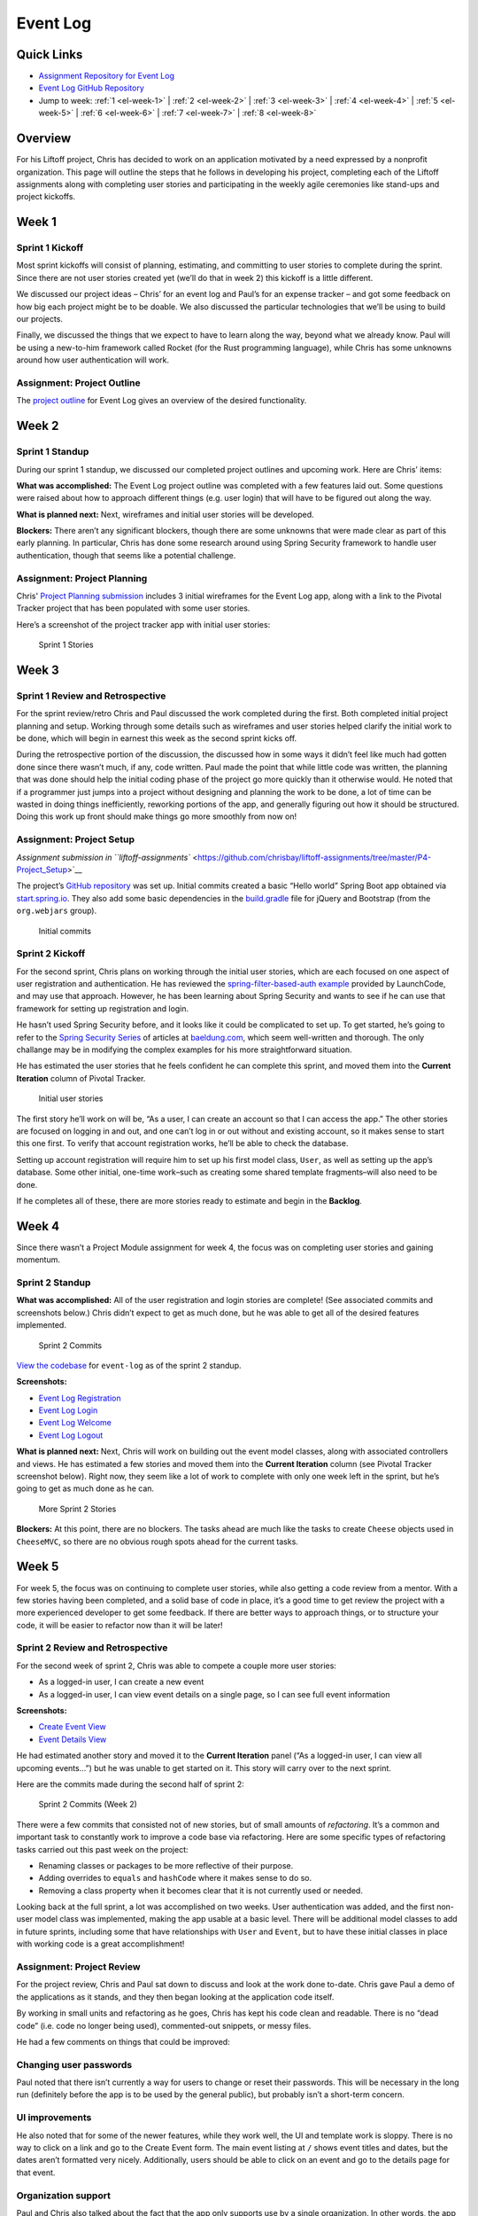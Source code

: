 .. _demo-event-log:

Event Log
=========

Quick Links
-----------

- `Assignment Repository for Event Log <https://github.com/chrisbay/liftoff-assignments>`__
- `Event Log GitHub Repository <https://github.com/chrisbay/event-log>`__
- Jump to week: :ref:`1 <el-week-1>` \| :ref:`2 <el-week-2>` \| :ref:`3 <el-week-3>` \| :ref:`4 <el-week-4>` \| :ref:`5 <el-week-5>` \| :ref:`6 <el-week-6>` \| :ref:`7 <el-week-7>` \| :ref:`8 <el-week-8>`

Overview
--------

For his Liftoff project, Chris has decided to work on an application
motivated by a need expressed by a nonprofit organization. This page
will outline the steps that he follows in developing his project,
completing each of the Liftoff assignments along with completing user
stories and participating in the weekly agile ceremonies like stand-ups
and project kickoffs.

.. _el-week-1:

Week 1
------

Sprint 1 Kickoff
^^^^^^^^^^^^^^^^

Most sprint kickoffs will consist of planning, estimating, and committing
to user stories to complete during the sprint. Since there are not user
stories created yet (we’ll do that in week 2) this kickoff is a little
different.

We discussed our project ideas – Chris’ for an event log and Paul’s for an
expense tracker – and got some feedback on how big each project might be
to be doable. We also discussed the particular technologies that we’ll
be using to build our projects.

Finally, we discussed the things that we expect to have to learn along
the way, beyond what we already know. Paul will be using a new-to-him
framework called Rocket (for the Rust programming language), while Chris
has some unknowns around how user authentication will work.

Assignment: Project Outline
^^^^^^^^^^^^^^^^^^^^^^^^^^^

The `project
outline <https://github.com/chrisbay/liftoff-assignments/blob/master/P2-Project_Outline/>`__
for Event Log gives an overview of the desired functionality.

.. _el-week-2:

Week 2
------

Sprint 1 Standup
^^^^^^^^^^^^^^^^

During our sprint 1 standup, we discussed our completed project outlines
and upcoming work. Here are Chris’ items:

**What was accomplished:** The Event Log project outline was completed
with a few features laid out. Some questions were raised about how to
approach different things (e.g. user login) that will have to be
figured out along the way.

**What is planned next:** Next, wireframes and initial user stories will
be developed.

**Blockers:** There aren’t any significant blockers, though there are
some unknowns that were made clear as part of this early planning. In
particular, Chris has done some research around using Spring Security
framework to handle user authentication, though that seems like a
potential challenge.

Assignment: Project Planning
^^^^^^^^^^^^^^^^^^^^^^^^^^^^

Chris' `Project
Planning submission <https://github.com/chrisbay/liftoff-assignments/blob/master/P3-Project_Planning/>`__
includes 3 initial wireframes for the Event Log app, along with a link
to the Pivotal Tracker project that has been populated with some user
stories.

Here’s a screenshot of the project tracker app with initial user stories:

.. figure:: figures/sprint_1_stories.png
   :alt: Sprint 1 Stories

   Sprint 1 Stories

.. _el-week-3:

Week 3
------

Sprint 1 Review and Retrospective
^^^^^^^^^^^^^^^^^^^^^^^^^^^^^^^^^

For the sprint review/retro Chris and Paul discussed the work completed
during the first. Both completed initial project planning and setup.
Working through some details such as wireframes and user stories helped
clarify the initial work to be done, which will begin in earnest this
week as the second sprint kicks off.

During the retrospective portion of the discussion, the discussed how in
some ways it didn’t feel like much had gotten done since there wasn’t
much, if any, code written. Paul made the point that while little code
was written, the planning that was done should help the initial coding
phase of the project go more quickly than it otherwise would. He noted
that if a programmer just jumps into a project without designing and
planning the work to be done, a lot of time can be wasted in doing
things inefficiently, reworking portions of the app, and generally
figuring out how it should be structured. Doing this work up front
should make things go more smoothly from now on!

Assignment: Project Setup
^^^^^^^^^^^^^^^^^^^^^^^^^

`Assignment submission in
``liftoff-assignments`` <https://github.com/chrisbay/liftoff-assignments/tree/master/P4-Project_Setup>`__

The project’s `GitHub
repository <https://github.com/chrisbay/event-log>`__ was set up.
Initial commits created a basic “Hello world” Spring Boot app obtained
via `start.spring.io <http://start.spring.io/>`__. They also add some
basic dependencies in the
`build.gradle <https://github.com/chrisbay/event-log/blob/3f91742a0527a65e64678c477d50f26a98b87f3e/build.gradle>`__
file for jQuery and Bootstrap (from the ``org.webjars`` group).

.. figure:: figures/initial-commits.png
   :alt: Initial commits

   Initial commits

Sprint 2 Kickoff
^^^^^^^^^^^^^^^^

For the second sprint, Chris plans on working through the initial user
stories, which are each focused on one aspect of user registration and
authentication. He has reviewed the `spring-filter-based-auth
example <https://github.com/LaunchCodeEducation/spring-filter-based-auth>`__
provided by LaunchCode, and may use that approach. However, he has been
learning about Spring Security and wants to see if he can use that
framework for setting up registration and login.

He hasn’t used Spring Security before, and it looks like it could be
complicated to set up. To get started, he’s going to refer to the
`Spring Security Series <http://www.baeldung.com/security-spring>`__ of
articles at `baeldung.com <http://www.baeldung.com/>`__, which seem
well-written and thorough. The only challange may be in modifying the
complex examples for his more straightforward situation.

He has estimated the user stories that he feels confident he can
complete this sprint, and moved them into the **Current Iteration**
column of Pivotal Tracker.

.. figure:: figures/sprint_2_stories.png
   :alt: Initial user stories

   Initial user stories

The first story he’ll work on will be, “As a user, I can create an
account so that I can access the app.” The other stories are focused on
logging in and out, and one can’t log in or out without and existing
account, so it makes sense to start this one first. To verify that
account registration works, he’ll be able to check the database.

Setting up account registration will require him to set up his first
model class, ``User``, as well as setting up the app’s database. Some
other initial, one-time work–such as creating some shared template
fragments–will also need to be done.

If he completes all of these, there are more stories ready to estimate
and begin in the **Backlog**.

.. _el-week-4:

Week 4
------

Since there wasn’t a Project Module assignment for week 4, the focus was
on completing user stories and gaining momentum.

Sprint 2 Standup
^^^^^^^^^^^^^^^^

**What was accomplished:** All of the user registration and login
stories are complete! (See associated commits and screenshots below.)
Chris didn’t expect to get as much done, but he was able to get all of
the desired features implemented.

.. figure:: figures/sprint_2_commits.png
   :alt: Sprint 2 Commits

   Sprint 2 Commits

`View the
codebase <https://github.com/chrisbay/event-log/tree/189caaa1e1e8e8cae0f4a57bec71f41911d486ee>`__
for ``event-log`` as of the sprint 2 standup.

**Screenshots:**

-  `Event Log Registration <https://raw.githubusercontent.com/LaunchCodeEducation/liftoff/master/src/modules/demo-projects/event-log/figures/event-log-register.png>`__
-  `Event Log Login <https://raw.githubusercontent.com/LaunchCodeEducation/liftoff/master/src/modules/demo-projects/event-log/figures/event-log-login.png>`__
-  `Event Log Welcome <https://raw.githubusercontent.com/LaunchCodeEducation/liftoff/master/src/modules/demo-projects/event-log/figures/event-log-welcome.png>`__
-  `Event Log Logout <https://raw.githubusercontent.com/LaunchCodeEducation/liftoff/master/src/modules/demo-projects/event-log/figures/event-log-logout.png>`__

**What is planned next:** Next, Chris will work on building out the
event model classes, along with associated controllers and views. He has
estimated a few stories and moved them into the **Current Iteration**
column (see Pivotal Tracker screenshot below). Right now, they seem like
a lot of work to complete with only one week left in the sprint, but
he’s going to get as much done as he can.

.. figure:: figures/sprint_2_stories_2.png
   :alt: More Sprint 2 Stories

   More Sprint 2 Stories

**Blockers:** At this point, there are no blockers. The tasks ahead are
much like the tasks to create ``Cheese`` objects used in ``CheeseMVC``,
so there are no obvious rough spots ahead for the current tasks.

.. _el-week-5:

Week 5
------

For week 5, the focus was on continuing to complete user stories, while
also getting a code review from a mentor. With a few stories having been
completed, and a solid base of code in place, it’s a good time to get
review the project with a more experienced developer to get some
feedback. If there are better ways to approach things, or to structure
your code, it will be easier to refactor now than it will be later!

Sprint 2 Review and Retrospective
^^^^^^^^^^^^^^^^^^^^^^^^^^^^^^^^^

For the second week of sprint 2, Chris was able to compete a couple more
user stories:

-  As a logged-in user, I can create a new event
-  As a logged-in user, I can view event details on a single page, so I can see full event information

**Screenshots:**

-  `Create Event View <https://raw.githubusercontent.com/LaunchCodeEducation/liftoff/master/src/modules/demo-projects/event-log/figures/create_event_form.png>`__
-  `Event Details View <https://raw.githubusercontent.com/LaunchCodeEducation/liftoff/master/src/modules/demo-projects/event-log/figures/event_details_view.png>`__

He had estimated another story and moved it to the **Current Iteration**
panel (“As a logged-in user, I can view all upcoming events…”) but he
was unable to get started on it. This story will carry over to the next
sprint.

Here are the commits made during the second half of sprint 2:

.. figure:: figures/sprint_2_commits_2.png
   :alt: Sprint 2 Commits (Week 2)

   Sprint 2 Commits (Week 2)

There were a few commits that consisted not of new stories, but of small
amounts of *refactoring*. It’s a common and important task to constantly
work to improve a code base via refactoring. Here are some specific
types of refactoring tasks carried out this past week on the project:

-  Renaming classes or packages to be more reflective of their purpose.
-  Adding overrides to ``equals`` and ``hashCode`` where it makes sense to do so.
-  Removing a class property when it becomes clear that it is not currently used or needed.

Looking back at the full sprint, a lot was accomplished on two weeks.
User authentication was added, and the first non-user model class was
implemented, making the app usable at a basic level. There will be
additional model classes to add in future sprints, including some that
have relationships with ``User`` and ``Event``, but to have these
initial classes in place with working code is a great accomplishment!

Assignment: Project Review
^^^^^^^^^^^^^^^^^^^^^^^^^^

For the project review, Chris and Paul sat down to discuss and look at
the work done to-date. Chris gave Paul a demo of the applications as it
stands, and they then began looking at the application code itself.

By working in small units and refactoring as he goes, Chris has kept his
code clean and readable. There is no “dead code” (i.e. code no longer
being used), commented-out snippets, or messy files.

He had a few comments on things that could be improved:

Changing user passwords
^^^^^^^^^^^^^^^^^^^^^^^

Paul noted that there isn’t currently a way for users to change or reset
their passwords. This will be necessary in the long run (definitely
before the app is to be used by the general public), but probably isn’t
a short-term concern.

UI improvements
^^^^^^^^^^^^^^^

He also noted that for some of the newer features, while they work well,
the UI and template work is sloppy. There is no way to click on a link
and go to the Create Event form. The main event listing at ``/`` shows
event titles and dates, but the dates aren’t formatted very nicely.
Additionally, users should be able to click on an event and go to the
details page for that event.

Organization support
^^^^^^^^^^^^^^^^^^^^

Paul and Chris also talked about the fact that the app only supports use
by a single organization. In other words, the app assumes that only one
organization is using it, and so events don’t “belong to” any type of
organization. This is somewhat limiting.

Chris commented that he’d like to add support for multiple organizations
in the future, but for he wants to focus on building out core
functionality for working with events. Paul agreed that this is a good
short-term strategy, and the app could always be modified in the future
to support use by multiple organizations. Trying to add that
functionality now would certainly slow down the addition of core event
functionality.

Based on the code review, Chris added a couple of tasks to Pivotal
tracker to improve aspects of the user interface. He estimated these as
0 points, since they aren’t user stories that add specific
functionality.

Sprint 3 Kickoff
^^^^^^^^^^^^^^^^

The focus of sprint 3 will be adding additional functionality around
viewing and editing events. The stories for the first week of the spring
have been estimated and moved to the **Current Iteration** column:

.. figure:: figures/sprint_3_stories_1.png
   :alt: Sprint 3 Stories

   Sprint 3 Stories

The first two stories–viewing a listing of events, and adding a
user-friendly message for bad event IDs–are medium and small in size.
The third story–enabling editing of events after they have been
created–is larger and is a stretch goal. Chris may get to it, or he may
not, but putting it in the **Current Iteration** column gives him
something ambitious to shoot for.

.. tip:: 

   Note that Chris is adding functionality in very small increments. While
   he has created the ``Event`` model class and is working to add CRUD
   functionality to that object, he has intentionally left off model
   properties that he knows he will need later. In particular, the ability
   to add a volunteer to an event does not exist in the current model
   design. This allows him to focus on solidifying core functionality and
   working in small increments. Be wary of creating user stories that
   become too large, or bleed into other functionality!

.. _el-week-6:

Week 6
------

Sprint 3 Standup
^^^^^^^^^^^^^^^^

**What was accomplished:** In the first week of sprint 3, Chris
completed two user stories:

-  As a logged-in user, I can view all upcoming events immediately upon logging in, so I can quickly get a view of upcoming events. (`screenshot <https://raw.githubusercontent.com/LaunchCodeEducation/liftoff/master/src/modules/demo-projects/event-log/figures/event_listing_view.png>`__)
-  As a logged-in user, when I try to view an event with an ID that doesn’t exist, I see a helpful error message. (`screenshot <https://raw.githubusercontent.com/LaunchCodeEducation/liftoff/master/src/modules/demo-projects/event-log/figures/event_error_message.png>`__)

He did not meet his stretch goal of implementing event editing. That
will be the focus of the rest of the sprint.

Even though only two stories were finished there were several commits,
including some refactoring, clean up, and a bug fix:

.. figure:: figures/sprint_3_commits_1.png
   :alt: Sprint 3 Commits

   Sprint 3 Commits

`View the
codebase <https://github.com/chrisbay/event-log/tree/323240db297918fc5d2053c173186d868b096f34>`__
for ``event-log`` as of the sprint 3 standup.

**What is planned next:** For the rest of the sprint, Chris will focus
on adding the ability to edit events that have already been created. He
also hopes to work on some of the UI improvements that he and Paul
discussed during last week’s code review.

Here’s the current status of the **Current Iteration** tasks:

.. figure:: figures/sprint_3_stories_2.png
   :alt: More Sprint 3 Stories

   More Sprint 3 Stories

**Blockers:** Chris doesn’t have any blockers at this point.

.. _el-week-7:

Week 7
------

Sprint 3 Review and Retrospective
^^^^^^^^^^^^^^^^^^^^^^^^^^^^^^^^^

In the final week of sprint 3, Chris completed the following stories:

-  As a logged-in user, I can edit event details so I can fix mistakes and add information after the event has been created.
-  As a logged-in user, when when viewing the main listing of events, I can click on an event row to see the event details.
-  Improve event listing view.
-  Improve event details view.

The last two “stories” aren’t actually written as user stories, as you
likely noticed. They also were given 0-point estimates. This is because
they are refactoring tasks which don’t add any new features to the
application.

The stories completed include one additional story beyond what was
planned as of the last standup. Chris finished the planned tasks and
decided to tackle the story: “As a logged-in user, when when viewing the
main listing of events…”

As part of the work improving views, he added a Bootstrap theme from the
`Bootswatch <https://bootswatch.com/>`__ project to give the site some
additional character.

Check out some screenshots of the new work, as well as the refactored
views with the new theme:

-  `Event Listing View <https://raw.githubusercontent.com/LaunchCodeEducation/liftoff/master/src/modules/demo-projects/event-log/figures/event_listing_view_new.png>`__
-  `Event Details View <https://raw.githubusercontent.com/LaunchCodeEducation/liftoff/master/src/modules/demo-projects/event-log/figures/event_details_view_new.png>`__
-  `Create Event Form <https://raw.githubusercontent.com/LaunchCodeEducation/liftoff/master/src/modules/demo-projects/event-log/figures/create_event_form_new.png>`__

There were quite a few commits for this week’s work, since many of the
changes were small, atomic refactoring tasks:

.. figure:: figures/sprint_3_commits_2.png
   :alt: More Sprint 3 Commits

   More Sprint 3 Commits

`View the
codebase <https://github.com/chrisbay/event-log/tree/38256230b30e5bb7f0d9325e69f41c8bf68c3e2b>`__
for ``event-log`` as of the end of sprint 3.

Sprint 4 Kickoff
^^^^^^^^^^^^^^^^

To start spring 4, Chris will focus on adding volunteer tracking to the
system. The goal is to allow users to create volunteers, and add
multiple volunteers to an event. He’ll also make events deletable.

Here’s the current status of the **Current Iteration** tasks:

.. figure:: figures/sprint_4_stories.png
   :alt: Sprint 4 Stories

   Sprint 4 Stories

.. _el-week-8:

Week 8
------

Sprint 4 Standup
^^^^^^^^^^^^^^^^

**What was accomplished:** Chris completed the following stories:

-  As a logged-in user, I can delete an event
-  As a logged-in user, I can add a new volunteer to the system
-  As a logged-in user, I can add a volunteer to an event
-  As a logged-in user, I can remove a volunteer from an event

The final story listed wasn’t planned at the beginning of the sprint,
but in the course of implementing the ability to add volunteers to
events, it made sense at the time to also make sure that removing
volunteers (via the update event view) worked as well. In other words,
based on the code being written it was just as easy to do those two
stories at the same time.

.. figure:: figures/sprint_4_commits_1.png
   :alt: Sprint 4 Commits

   Sprint 4 Commits

`View the
codebase <https://github.com/chrisbay/event-log/tree/edd52171e49ea49fb8c2812698b2e10ed5ed5275>`__
for ``event-log`` as of the sprint 4 standup.

**What is planned next:** For the next sprint, Chris will focus on some
stories that were discussed with Paul during his project review that are
focused on navigating event listings.

Here’s the current status of the **Current Iteration** tasks:

.. figure:: figures/sprint_4_stories_2.png
   :alt: More Sprint 4 Stories

   More Sprint 4 Stories

While Liftoff is over, Chris will continue to work on his project on a
regular basis and will continue to plan his work using user stories and
sprints.

**Blockers:** Chris hasn’t used the ``PagingAndSortingRepository``
before, so he’ll need to learn about that before starting the stories
for this sprint. He’s already identified `an
article <http://www.baeldung.com/spring-data-repositories>`__ that gives
a nice overview of the repository interface.

Project review
^^^^^^^^^^^^^^

For the last week of Liftoff, Paul and Chris conducted another project
review of the Event Log project. Since the last project review, Chris
has done a lot of work to tighten up the look and functionality of the
app.

While all of that work was good, it has also made it apparent that there
are a few basic behaviors that most users would expect the app to
support. In particular, events are not sorted in the main listing. Most
people would expect them to be sorted by date.

On the same note, Chris and Paul discussed use cases around upcoming and
past events. Some users might prefer to see one or the other. After
discussing options, Chris decided to show *both* upcoming and recent
events on the main listing, but in separate sections, and to create new
views that display only recent events and only upcoming events. These
will be linked from the main navigation as well as from the main event
listing.

Finally, Paul brought up the fact that while the event listing looks
good now, if there was a large number of events in the system (as would
eventually happen in actual use) then it would be hard for the user to
navigate the page. And each time that the user displayed the page a
large number of records would be returned from the database even if most
wouldn’t be relevant to what the user wanted to see.

Paul suggested that Chris implement paging for his event listing views,
displaying a fixed number of events per pages along with links to view
next/previous pages. He mentioned that he knew Spring Data has a
repository interface,
`PagingAndSortingRepository <https://docs.spring.io/spring-data/commons/docs/current/api/org/springframework/data/repository/PagingAndSortingRepository.html>`__,
made just for this purpose.

Assignment: Project Presentation
^^^^^^^^^^^^^^^^^^^^^^^^^^^^^^^^

View Chris' Project Presentation: :download:`PDF <project-presentation.pdf>`

